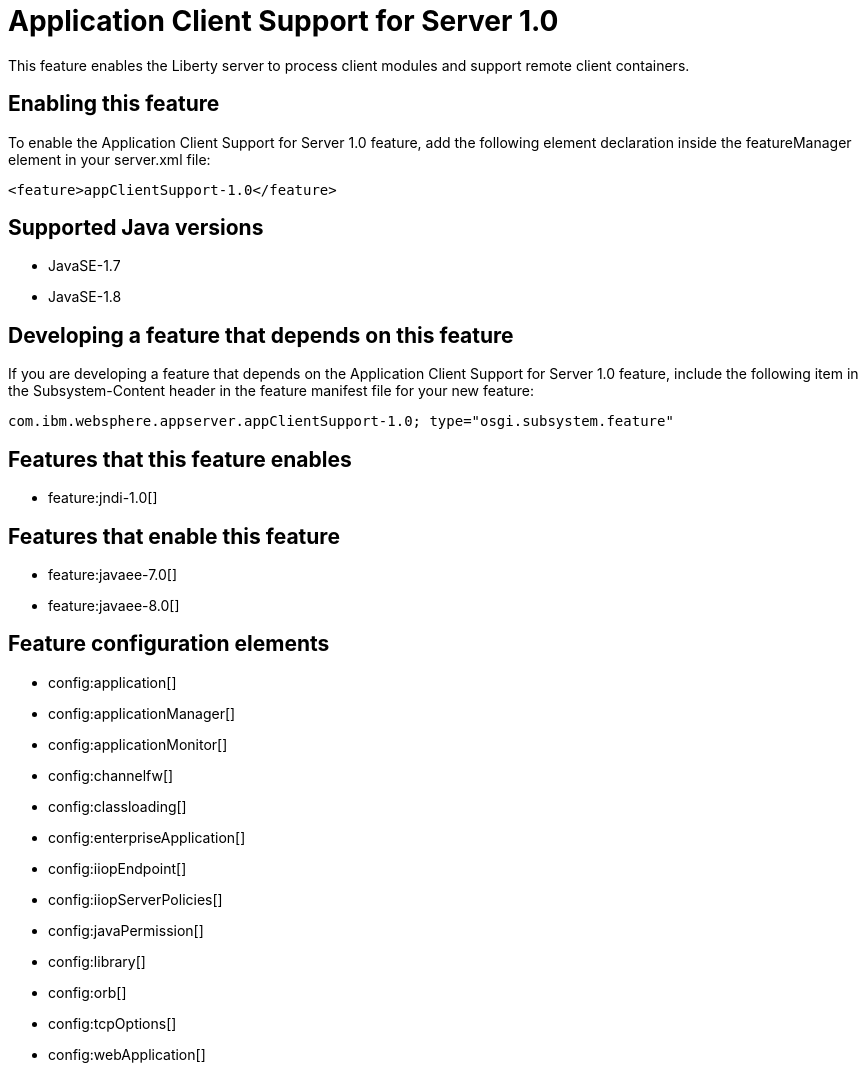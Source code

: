 = Application Client Support for Server 1.0
:stylesheet: ../feature.css
:linkcss: 
:page-layout: feature
:nofooter: 

This feature enables the Liberty server to process client modules and support remote client containers.

== Enabling this feature
To enable the Application Client Support for Server 1.0 feature, add the following element declaration inside the featureManager element in your server.xml file:


----
<feature>appClientSupport-1.0</feature>
----

== Supported Java versions

* JavaSE-1.7
* JavaSE-1.8

== Developing a feature that depends on this feature
If you are developing a feature that depends on the Application Client Support for Server 1.0 feature, include the following item in the Subsystem-Content header in the feature manifest file for your new feature:


[source,]
----
com.ibm.websphere.appserver.appClientSupport-1.0; type="osgi.subsystem.feature"
----

== Features that this feature enables
* feature:jndi-1.0[]

== Features that enable this feature
* feature:javaee-7.0[]
* feature:javaee-8.0[]

== Feature configuration elements
* config:application[]
* config:applicationManager[]
* config:applicationMonitor[]
* config:channelfw[]
* config:classloading[]
* config:enterpriseApplication[]
* config:iiopEndpoint[]
* config:iiopServerPolicies[]
* config:javaPermission[]
* config:library[]
* config:orb[]
* config:tcpOptions[]
* config:webApplication[]

